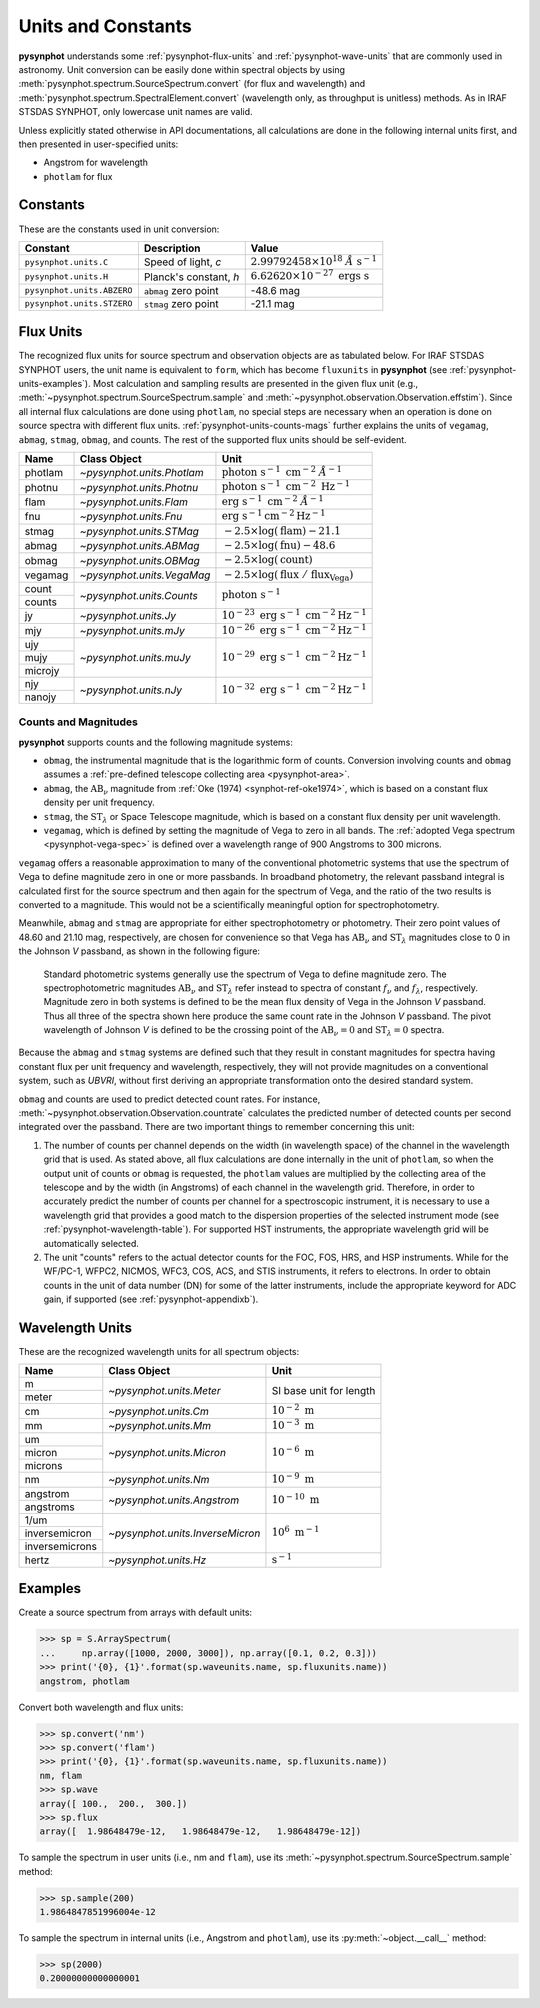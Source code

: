 .. _pysynphot-units:

*******************
Units and Constants
*******************

**pysynphot** understands some :ref:`pysynphot-flux-units` and
:ref:`pysynphot-wave-units` that are commonly used in astronomy.
Unit conversion can be easily done within spectral objects by using
:meth:`pysynphot.spectrum.SourceSpectrum.convert` (for flux and wavelength) and
:meth:`pysynphot.spectrum.SpectralElement.convert` (wavelength only, as
throughput is unitless) methods. As in IRAF STSDAS SYNPHOT, only lowercase
unit names are valid.

Unless explicitly stated otherwise in API documentations, all calculations are
done in the following internal units first, and then presented in
user-specified units:

* Angstrom for wavelength
* ``photlam`` for flux


.. _pysynphot-constants:

Constants
=========

These are the constants used in unit conversion:

========================== ====================== ===============
Constant                   Description            Value
========================== ====================== ===============
``pysynphot.units.C``      Speed of light, *c*    |speed_c_math|
``pysynphot.units.H``      Planck's constant, *h* |planck_h_math|
``pysynphot.units.ABZERO`` ``abmag`` zero point   -48.6 mag
``pysynphot.units.STZERO`` ``stmag`` zero point   -21.1 mag
========================== ====================== ===============

.. |speed_c_math| replace:: :math:`2.99792458 \times 10^{18} \; \AA \; \textnormal{s}^{-1}`
.. |planck_h_math| replace:: :math:`6.62620 \times 10^{-27} \; \textnormal{ergs} \; \textnormal{s}`


.. _pysynphot-flux-units:

Flux Units
==========

The recognized flux units for source spectrum and observation objects are as
tabulated below. For IRAF STSDAS SYNPHOT users, the unit name is equivalent to
``form``, which has become ``fluxunits`` in **pysynphot** (see
:ref:`pysynphot-units-examples`). Most calculation and sampling results are
presented in the given flux unit (e.g.,
:meth:`~pysynphot.spectrum.SourceSpectrum.sample` and
:meth:`~pysynphot.observation.Observation.effstim`).
Since all internal flux calculations are done using ``photlam``, no special
steps are necessary when an operation is done on source spectra with different
flux units.
:ref:`pysynphot-units-counts-mags` further explains the units of ``vegamag``,
``abmag``, ``stmag``, ``obmag``, and counts.  The rest of the supported
flux units should be self-evident.

+-------+--------------------------+--------------+
|Name   |Class Object              |Unit          |
+=======+==========================+==============+
|photlam|`~pysynphot.units.Photlam`||photlam_math||
+-------+--------------------------+--------------+
|photnu |`~pysynphot.units.Photnu` ||photnu_math| |
+-------+--------------------------+--------------+
|flam   |`~pysynphot.units.Flam`   ||flam_math|   |
+-------+--------------------------+--------------+
|fnu    |`~pysynphot.units.Fnu`    ||fnu_math|    |
+-------+--------------------------+--------------+
|stmag  |`~pysynphot.units.STMag`  ||stmag_math|  |
+-------+--------------------------+--------------+
|abmag  |`~pysynphot.units.ABMag`  ||abmag_math|  |
+-------+--------------------------+--------------+
|obmag  |`~pysynphot.units.OBMag`  ||obmag_math|  |
+-------+--------------------------+--------------+
|vegamag|`~pysynphot.units.VegaMag`||vegamag_math||
+-------+--------------------------+--------------+
|count  |`~pysynphot.units.Counts` ||counts_math| |
+-------+                          |              |
|counts |                          |              |
+-------+--------------------------+--------------+
|jy     |`~pysynphot.units.Jy`     ||jy_math|     |
+-------+--------------------------+--------------+
|mjy    |`~pysynphot.units.mJy`    ||mjy_math|    |
+-------+--------------------------+--------------+
|ujy    |`~pysynphot.units.muJy`   ||mujy_math|   |
+-------+                          |              |
|mujy   |                          |              |
+-------+                          |              |
|microjy|                          |              |
+-------+--------------------------+--------------+
|njy    |`~pysynphot.units.nJy`    ||njy_math|    |
+-------+                          |              |
|nanojy |                          |              |
+-------+--------------------------+--------------+

.. |photlam_math| replace:: :math:`\textnormal{photon} \; \textnormal{s}^{-1} \; \textnormal{cm}^{-2} \; \AA^{-1}`
.. |photnu_math| replace:: :math:`\textnormal{photon} \; \textnormal{s}^{-1} \; \textnormal{cm}^{-2} \; \textnormal{Hz}^{-1}`
.. |flam_math| replace:: :math:`\textnormal{erg} \; \textnormal{s}^{-1} \; \textnormal{cm}^{-2} \; \AA^{-1}`
.. |fnu_math| replace:: :math:`\textnormal{erg} \; \textnormal{s}^{-1} \textnormal{cm}^{-2} \textnormal{Hz}^{-1}`
.. |stmag_math| replace:: :math:`-2.5 \times \log(\textnormal{flam}) - 21.1`
.. |abmag_math| replace:: :math:`-2.5 \times \log(\textnormal{fnu})  - 48.6`
.. |obmag_math| replace:: :math:`-2.5 \times \log(\textnormal{count})`
.. |vegamag_math| replace:: :math:`-2.5 \times \log(\textnormal{flux} \; / \; \textnormal{flux}_{\textnormal{Vega}})`
.. |counts_math| replace:: :math:`\textnormal{photon} \; \textnormal{s}^{-1}`
.. |jy_math| replace:: :math:`10^{-23} \; \textnormal{erg} \; \textnormal{s}^{-1} \; \textnormal{cm}^{-2} \textnormal{Hz}^{-1}`
.. |mjy_math| replace:: :math:`10^{-26} \; \textnormal{erg} \; \textnormal{s}^{-1} \; \textnormal{cm}^{-2} \textnormal{Hz}^{-1}`
.. |mujy_math| replace:: :math:`10^{-29} \; \textnormal{erg} \; \textnormal{s}^{-1} \; \textnormal{cm}^{-2} \textnormal{Hz}^{-1}`
.. |njy_math| replace:: :math:`10^{-32} \; \textnormal{erg} \; \textnormal{s}^{-1} \; \textnormal{cm}^{-2} \textnormal{Hz}^{-1}`


.. _pysynphot-units-counts-mags:

Counts and Magnitudes
---------------------

.. |ab_nu| replace:: :math:`\textnormal{AB}_{\nu}`
.. |st_lam| replace:: :math:`\textnormal{ST}_{\lambda}`

**pysynphot** supports counts and the following magnitude systems:

* ``obmag``, the instrumental magnitude that is the logarithmic form of counts.
  Conversion involving counts and ``obmag`` assumes a
  :ref:`pre-defined telescope collecting area <pysynphot-area>`.
* ``abmag``, the |ab_nu| magnitude from :ref:`Oke (1974) <synphot-ref-oke1974>`,
  which is based on a constant flux density per unit frequency.
* ``stmag``, the |st_lam| or Space Telescope magnitude, which is based on a
  constant flux density per unit wavelength.
* ``vegamag``, which is defined by setting the magnitude of Vega to
  zero in all bands. The :ref:`adopted Vega spectrum <pysynphot-vega-spec>`
  is defined over a wavelength range of 900 Angstroms to 300 microns.

``vegamag`` offers a reasonable approximation to many of the conventional
photometric systems that use the spectrum of Vega to define
magnitude zero in one or more passbands. In broadband photometry, the relevant
passband integral is calculated first for the source spectrum and then again
for the spectrum of Vega, and the ratio of the two results is converted to a
magnitude. This would not be a scientifically meaningful option for
spectrophotometry.

Meanwhile, ``abmag`` and ``stmag`` are appropriate for either spectrophotometry
or photometry. Their zero point values of 48.60 and 21.10 mag, respectively, are
chosen for convenience so that Vega has |ab_nu| and |st_lam| magnitudes close
to 0 in the Johnson *V* passband, as shown in the following figure:

.. figure:: _static/VegaPhotomSys.png
    :width: 600px
    :alt: Standard photometric system

    Standard photometric systems generally use the spectrum of Vega to
    define magnitude zero. The spectrophotometric magnitudes
    |ab_nu| and |st_lam| refer instead to spectra of constant :math:`f_{\nu}`
    and :math:`f_{\lambda}`, respectively. Magnitude zero in both systems is
    defined to be the mean flux density of Vega in the Johnson *V* passband.
    Thus all three of the spectra shown here produce the same count rate in
    the Johnson *V* passband. The pivot wavelength of Johnson *V* is defined to
    be the crossing point of the |ab_nu|:math:`= 0` and |st_lam|:math:`= 0`
    spectra.

Because the ``abmag`` and ``stmag`` systems are defined such that they result in
constant magnitudes for spectra having constant flux per unit frequency and
wavelength, respectively, they will not provide magnitudes on a conventional
system, such as *UBVRI*, without first deriving an appropriate transformation
onto the desired standard system.

``obmag`` and counts are used to predict detected count rates. For instance,
:meth:`~pysynphot.observation.Observation.countrate` calculates the
predicted number of detected counts per second integrated over the passband.
There are two important things to remember concerning this unit:

#. The number of counts per channel depends on the width (in wavelength space)
   of the channel in the wavelength grid that is used.
   As stated above, all flux calculations are done internally in
   the unit of ``photlam``, so when the output unit of counts or ``obmag`` is
   requested, the ``photlam`` values are multiplied by the collecting area of
   the telescope and by the width (in Angstroms) of each channel in the
   wavelength grid. Therefore, in order to accurately predict the number of
   counts per channel for a spectroscopic instrument, it is necessary to use
   a wavelength grid that provides a good match to the dispersion properties
   of the selected instrument mode (see :ref:`pysynphot-wavelength-table`).
   For supported HST instruments, the appropriate wavelength grid will be
   automatically selected.
#. The unit "counts" refers to the actual detector counts for the FOC, FOS, HRS,
   and HSP instruments. While for the WF/PC-1, WFPC2, NICMOS, WFC3, COS, ACS,
   and STIS instruments, it refers to electrons. In order to obtain counts in
   the unit of data number (DN) for some of the latter instruments, include the
   appropriate keyword for ADC gain, if supported (see
   :ref:`pysynphot-appendixb`).


.. _pysynphot-wave-units:

Wavelength Units
================

These are the recognized wavelength units for all spectrum objects:

+--------------+--------------------------------+----------------+
|Name          |Class Object                    |Unit            |
+==============+================================+================+
|m             |`~pysynphot.units.Meter`        |SI base unit for|
+--------------+                                |length          |
|meter         |                                |                |
+--------------+--------------------------------+----------------+
|cm            |`~pysynphot.units.Cm`           ||cm_math|       |
+--------------+--------------------------------+----------------+
|mm            |`~pysynphot.units.Mm`           ||mm_math|       |
+--------------+--------------------------------+----------------+
|um            |`~pysynphot.units.Micron`       ||micron_math|   |
+--------------+                                |                |
|micron        |                                |                |
+--------------+                                |                |
|microns       |                                |                |
+--------------+--------------------------------+----------------+
|nm            |`~pysynphot.units.Nm`           ||nm_math|       |
+--------------+--------------------------------+----------------+
|angstrom      |`~pysynphot.units.Angstrom`     ||angstrom_math| |
+--------------+                                |                |
|angstroms     |                                |                |
+--------------+--------------------------------+----------------+
|1/um          |`~pysynphot.units.InverseMicron`||invmicron_math||
+--------------+                                |                |
|inversemicron |                                |                |
+--------------+                                |                |
|inversemicrons|                                |                |
+--------------+--------------------------------+----------------+
|hertz         |`~pysynphot.units.Hz`           ||hz_math|       |
+--------------+--------------------------------+----------------+

.. |cm_math| replace:: :math:`10^{-2} \; \textnormal{m}`
.. |mm_math| replace:: :math:`10^{-3} \; \textnormal{m}`
.. |micron_math| replace:: :math:`10^{-6} \; \textnormal{m}`
.. |nm_math| replace:: :math:`10^{-9} \; \textnormal{m}`
.. |angstrom_math| replace:: :math:`10^{-10} \; \textnormal{m}`
.. |invmicron_math| replace:: :math:`10^{6} \; \textnormal{m}^{-1}`
.. |hz_math| replace:: :math:`\textnormal{s}^{-1}`


.. _pysynphot-units-examples:

Examples
========

Create a source spectrum from arrays with default units:

>>> sp = S.ArraySpectrum(
...     np.array([1000, 2000, 3000]), np.array([0.1, 0.2, 0.3]))
>>> print('{0}, {1}'.format(sp.waveunits.name, sp.fluxunits.name))
angstrom, photlam

Convert both wavelength and flux units:

>>> sp.convert('nm')
>>> sp.convert('flam')
>>> print('{0}, {1}'.format(sp.waveunits.name, sp.fluxunits.name))
nm, flam
>>> sp.wave
array([ 100.,  200.,  300.])
>>> sp.flux
array([  1.98648479e-12,   1.98648479e-12,   1.98648479e-12])

To sample the spectrum in user units (i.e., nm and ``flam``), use its
:meth:`~pysynphot.spectrum.SourceSpectrum.sample` method:

>>> sp.sample(200)
1.9864847851996004e-12

To sample the spectrum in internal units (i.e., Angstrom and ``photlam``),
use its :py:meth:`~object.__call__` method:

>>> sp(2000)
0.20000000000000001
